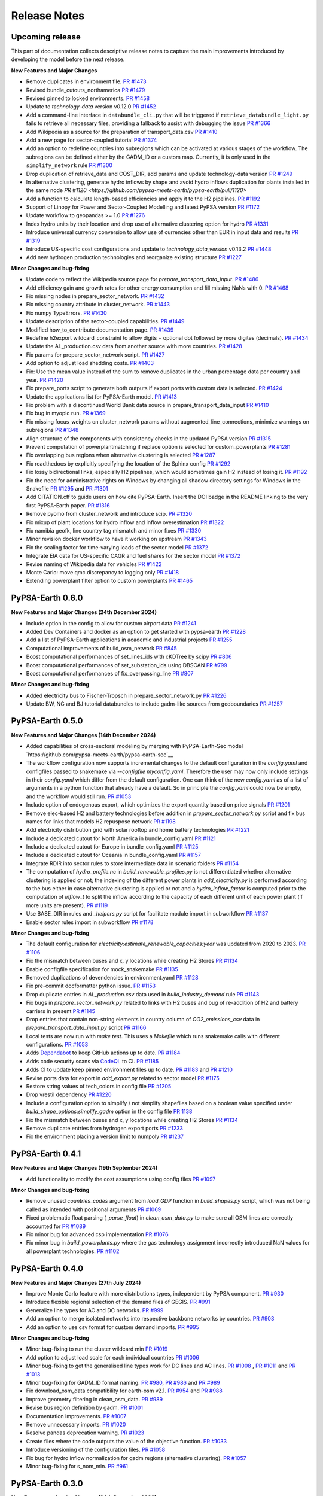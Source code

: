 .. SPDX-FileCopyrightText:  PyPSA-Earth and PyPSA-Eur Authors
..
.. SPDX-License-Identifier: CC-BY-4.0

##########################################
Release Notes
##########################################

Upcoming release
================

This part of documentation collects descriptive release notes to capture the main improvements introduced by developing the model before the next release.

**New Features and Major Changes**

* Remove duplicates in environment file. `PR #1473 <https://github.com/pypsa-meets-earth/pypsa-earth/pull/1473>`__

* Revised bundle_cutouts_northamerica `PR #1479 <https://github.com/pypsa-meets-earth/pypsa-earth/pull/1479>`__

* Revised pinned to locked environments. `PR #1458 <https://github.com/pypsa-meets-earth/pypsa-earth/pull/1458>`__

* Update to `technology-data` version v0.12.0 `PR #1452 <https://github.com/pypsa-meets-earth/pypsa-earth/pull/1452>`__

* Add a command-line interface in ``databundle_cli.py`` that will be triggered if ``retrieve_databundle_light.py`` fails to retrieve all necessary files, providing a fallback to assist with debugging the issue `PR #1366 <https://github.com/pypsa-meets-earth/pypsa-earth/pull/1366>`__

* Add Wikipedia as a source for the preparation of transport_data.csv  `PR #1410 <https://github.com/pypsa-meets-earth/pypsa-earth/pull/1410>`__

* Add a new page for sector-coupled tutorial `PR #1374 <https://github.com/pypsa-meets-earth/pypsa-earth/pull/1374>`__

* Add an option to redefine countries into subregions which can be activated at various stages of the workflow. The subregions can be defined either by the GADM_ID or a custom map. Currently, it is only used in the ``simplify_network`` rule `PR #1300 <https://github.com/pypsa-meets-earth/pypsa-earth/pull/1300>`__

* Drop duplication of retrieve_data and COST_DIR, add params and update technology-data version `PR #1249 <https://github.com/pypsa-meets-earth/pypsa-earth/pull/1249>`__

* In alternative clustering, generate hydro inflows by shape and avoid hydro inflows duplication for plants installed in the same node `PR #1120 <https://github.com/pypsa-meets-earth/pypsa-earth/pull/1120>`

* Add a function to calculate length-based efficiencies and apply it to the H2 pipelines. `PR #1192 <https://github.com/pypsa-meets-earth/pypsa-earth/pull/1192>`__

* Support of Linopy for Power and Sector-Coupled Modelling and latest PyPSA version `PR #1172 <https://github.com/pypsa-meets-earth/pypsa-earth/pull/1172>`__

* Update workflow to geopandas >= 1.0 `PR #1276 <https://github.com/pypsa-meets-earth/pypsa-earth/pull/1276>`__

* Index hydro units by their location and drop use of alternative clustering option for hydro `PR #1331 <https://github.com/pypsa-meets-earth/pypsa-earth/pull/1331>`__

* Introduce universal currency conversion to allow use of currencies other than EUR in input data and results `PR #1319 <https://github.com/pypsa-meets-earth/pypsa-earth/pull/1319>`__

* Introduce US-specific cost configurations and update to `technology_data_version` v0.13.2 `PR #1448 <https://github.com/pypsa-meets-earth/pypsa-earth/pull/1448>`__

* Add new hydrogen production technologies and reorganize existing structure `PR #1227 <https://github.com/pypsa-meets-earth/pypsa-earth/pull/1227>`__

**Minor Changes and bug-fixing**

* Update code to reflect the Wikipedia source page for `prepare_transport_data_input`. `PR #1486 <https://github.com/pypsa-meets-earth/pypsa-earth/pull/1486>`__

* Add efficiency gain and growth rates for other energy consumption and fill missing NaNs with 0. `PR #1468 <https://github.com/pypsa-meets-earth/pypsa-earth/pull/1468>`__

* Fix missing nodes in prepare_sector_network. `PR #1432 <https://github.com/pypsa-meets-earth/pypsa-earth/pull/1432>`__

* Fix missing country attribute in cluster_network. `PR #1443 <https://github.com/pypsa-meets-earth/pypsa-earth/pull/1443>`__

* Fix numpy TypeErrors. `PR #1430 <https://github.com/pypsa-meets-earth/pypsa-earth/pull/1430>`__

* Update description of the sector-coupled capabilities. `PR #1449 <https://github.com/pypsa-meets-earth/pypsa-earth/pull/1449>`__

* Modified how_to_contribute documentation page. `PR #1439 <https://github.com/pypsa-meets-earth/pypsa-earth/pull/1439>`__

* Redefine h2export wildcard_constraint to allow digits + optional dot followed by more digites (decimals). `PR #1434 <https://github.com/pypsa-meets-earth/pypsa-earth/pull/1434>`__

* Update the AL_production.csv data from another source with more countries. `PR #1428 <https://github.com/pypsa-meets-earth/pypsa-earth/pull/1428>`__

* Fix params for prepare_sector_network script. `PR #1427 <https://github.com/pypsa-meets-earth/pypsa-earth/pull/1427>`__

* Add option to adjust load shedding costs. `PR #1403 <https://github.com/pypsa-meets-earth/pypsa-earth/pull/1403>`__

* Fix: Use the mean value instead of the sum to remove duplicates in the urban percentage data per country and year. `PR #1420 <https://github.com/pypsa-meets-earth/pypsa-earth/pull/1420>`__

* Fix prepare_ports script to generate both outputs if export ports with custom data is selected. `PR #1424 <https://github.com/pypsa-meets-earth/pypsa-earth/pull/1424>`__

* Update the applications list for PyPSA-Earth model. `PR #1413 <https://github.com/pypsa-meets-earth/pypsa-earth/pull/1413>`__

* Fix problem with a discontinued World Bank data source in prepare_transport_data_input `PR #1410 <https://github.com/pypsa-meets-earth/pypsa-earth/pull/1410>`__

* Fix bug in myopic run. `PR #1369 <https://github.com/pypsa-meets-earth/pypsa-earth/pull/1369>`__

* Fix missing focus_weights on cluster_network params without augmented_line_connections, minimize warnings on subregions `PR #1348 <https://github.com/pypsa-meets-earth/pypsa-earth/pull/1348>`__

* Align structure of the components with consistency checks in the updated PyPSA version `PR #1315 <https://github.com/pypsa-meets-earth/pypsa-earth/pull/1315>`__

* Prevent computation of powerplantmatching if replace option is selected for custom_powerplants `PR #1281 <https://github.com/pypsa-meets-earth/pypsa-earth/pull/1281>`__

* Fix overlapping bus regions when alternative clustering is selected `PR #1287 <https://github.com/pypsa-meets-earth/pypsa-earth/pull/1287>`__

* Fix readthedocs by explicitly specifying the location of the Sphinx config `PR #1292 <https://github.com/pypsa-meets-earth/pypsa-earth/pull/1292>`__

* Fix lossy bidirectional links, especially H2 pipelines, which would sometimes gain H2 instead of losing it.  `PR #1192 <https://github.com/pypsa-meets-earth/pypsa-earth/pull/1192>`__

* Fix the need for administrative rights on Windows by changing all shadow directory settings for Windows in the Snakefile `PR #1295 <https://github.com/pypsa-meets-earth/pypsa-earth/pull/1295>`__ and  `PR #1301 <https://github.com/pypsa-meets-earth/pypsa-earth/pull/1301>`__

* Add CITATION.cff to guide users on how cite PyPSA-Earth. Insert the DOI badge in the README linking to the very first PyPSA-Earth paper. `PR #1316 <https://github.com/pypsa-meets-earth/pypsa-earth/pull/1316>`__

* Remove pyomo from cluster_network and introduce scip. `PR #1320 <https://github.com/pypsa-meets-earth/pypsa-earth/pull/1323>`__

* Fix mixup of plant locations for hydro inflow and inflow overestimation `PR #1322 <https://github.com/pypsa-meets-earth/pypsa-earth/pull/1322>`__

* Fix namibia geofk, line country tag mismatch and minor fixes `PR #1330 <https://github.com/pypsa-meets-earth/pypsa-earth/pull/1330>`__

* Minor revision docker workflow to have it working on upstream `PR #1343 <https://github.com/pypsa-meets-earth/pypsa-earth/pull/1343>`__

* Fix the scaling factor for time-varying loads of the sector model `PR #1372 <https://github.com/pypsa-meets-earth/pypsa-earth/pull/1372>`__

* Integrate EIA data for US-specific CAGR and fuel shares for the sector model `PR #1372 <https://github.com/pypsa-meets-earth/pypsa-earth/pull/1400>`__

* Revise naming of Wikipedia data for vehicles `PR #1422 <https://github.com/pypsa-meets-earth/pypsa-earth/pull/1422>`__

* Monte Carlo: move qmc.discrepancy to logging only `PR #1418 <https://github.com/pypsa-meets-earth/pypsa-earth/pull/1418>`__

* Extending powerplant filter option to custom powerplants `PR #1465 <https://github.com/pypsa-meets-earth/pypsa-earth/pull/1465>`__

PyPSA-Earth 0.6.0
=================

**New Features and Major Changes (24th December 2024)**

* Include option in the config to allow for custom airport data `PR #1241 <https://github.com/pypsa-meets-earth/pypsa-earth/pull/1241>`__

* Added Dev Containers and docker as an option to get started with pypsa-earth `PR #1228 <https://github.com/pypsa-meets-earth/pypsa-earth/pull/1228>`__

* Add a list of PyPSA-Earth applications in academic and industrial projects `PR #1255 <https://github.com/pypsa-meets-earth/pypsa-earth/pull/1255>`__

* Computational improvements of build_osm_network `PR #845 <https://github.com/pypsa-meets-earth/pypsa-earth/pull/845>`__

* Boost computational performances of set_lines_ids with cKDTree by scipy `PR #806 <https://github.com/pypsa-meets-earth/pypsa-earth/pull/806>`__

* Boost computational performances of set_substation_ids using DBSCAN `PR #799 <https://github.com/pypsa-meets-earth/pypsa-earth/pull/799>`__

* Boost computational performances of fix_overpassing_line `PR #807 <https://github.com/pypsa-meets-earth/pypsa-earth/pull/807>`__

**Minor Changes and bug-fixing**

* Added electricity bus to Fischer-Tropsch in prepare_sector_network.py `PR #1226 <https://github.com/pypsa-meets-earth/pypsa-earth/pull/1226>`__

* Update BW, NG and BJ tutorial databundles to include gadm-like sources from geoboundaries `PR #1257 <https://github.com/pypsa-meets-earth/pypsa-earth/pull/1257>`__


PyPSA-Earth 0.5.0
=================

**New Features and Major Changes (14th December 2024)**

* Added capabilities of cross-sectoral modeling by merging with PyPSA-Earth-Sec model `https://github.com/pypsa-meets-earth/pypsa-earth-sec`__

* The workflow configuration now supports incremental changes to the default configuration in the `config.yaml` and configfiles passed to snakemake via `--configfile myconfig.yaml`. Therefore the user may now only include settings in their `config.yaml` which differ from the default configuration. One can think of the new `config.yaml` as of a list of arguments in a python function that already have a default. So in principle the `config.yaml` could now be empty, and the workflow would still run. `PR #1053 <https://github.com/pypsa-meets-earth/pypsa-earth/pull/1053>`__

* Include option of endogenous export, which optimizes the export quantity based on price signals `PR #1201 <https://github.com/pypsa-meets-earth/pypsa-earth/pull/1201>`__

* Remove elec-based H2 and battery technologies before addition in `prepare_sector_network.py` script and fix bus names for links that models H2 repuspose network `PR #1198 <https://github.com/pypsa-meets-earth/pypsa-earth/pull/1198>`__

* Add electricity distribution grid with solar rooftop and home battery technologies `PR #1221 <https://github.com/pypsa-meets-earth/pypsa-earth/pull/1221>`__

* Include a dedicated cutout for North America in bundle_config.yaml `PR #1121 <https://github.com/pypsa-meets-earth/pypsa-earth/pull/1121>`__

* Include a dedicated cutout for Europe in bundle_config.yaml `PR #1125 <https://github.com/pypsa-meets-earth/pypsa-earth/pull/1125>`__

* Include a dedicated cutout for Oceania in bundle_config.yaml `PR #1157 <https://github.com/pypsa-meets-earth/pypsa-earth/pull/1157>`__

* Integrate RDIR into sector rules to store intermediate data in scenario folders `PR #1154 <https://github.com/pypsa-meets-earth/pypsa-earth/pull/1154>`__

* The computation of `hydro_profile.nc` in `build_renewable_profiles.py` is not differentiated whether alternative clustering is applied or not; the indexing of the different power plants in `add_electricity.py` is performed according to the bus either in case alternative clustering is applied or not and a `hydro_inflow_factor` is computed prior to the computation of `inflow_t` to split the inflow according to the capacity of each different unit of each power plant (if more units are present). `PR #1119 <https://github.com/pypsa-meets-earth/pypsa-earth/pull/1119>`__

* Use BASE_DIR in rules and `_helpers.py` script for facilitate module import in subworkflow `PR #1137 <https://github.com/pypsa-meets-earth/pypsa-earth/pull/1137>`__

* Enable sector rules import in subworkflow `PR #1178 <https://github.com/pypsa-meets-earth/pypsa-earth/pull/1178>`__

**Minor Changes and bug-fixing**

* The default configuration for `electricity:estimate_renewable_capacities:year` was updated from 2020 to 2023. `PR #1106 <https://github.com/pypsa-meets-earth/pypsa-earth/pull/1106>`__

* Fix the mismatch between buses and x, y locations while creating H2 Stores `PR #1134 <https://github.com/pypsa-meets-earth/pypsa-earth/pull/1134>`__

* Enable configfile specification for mock_snakemake `PR #1135 <https://github.com/pypsa-meets-earth/pypsa-earth/pull/1135>`__

* Removed duplications of devendencies in environment.yaml `PR #1128 <https://github.com/pypsa-meets-earth/pypsa-earth/pull/1128>`__

* Fix pre-commit docformatter python issue. `PR #1153 <https://github.com/pypsa-meets-earth/pypsa-earth/pull/1153>`__

* Drop duplicate entries in `AL_production.csv` data used in `build_industry_demand` rule `PR #1143 <https://github.com/pypsa-meets-earth/pypsa-earth/pull/1143>`__

* Fix bugs in `prepare_sector_network.py` related to links with H2 buses and bug of re-addition of H2 and battery carriers in present `PR #1145 <https://github.com/pypsa-meets-earth/pypsa-earth/pull/1145>`__

* Drop entries that contain non-string elements in country column of `CO2_emissions_csv` data in `prepare_transport_data_input.py` script `PR #1166 <https://github.com/pypsa-meets-earth/pypsa-earth/pull/1166>`__

* Local tests are now run with `make test`. This uses a `Makefile` which runs snakemake calls with different configurations. `PR #1053 <https://github.com/pypsa-meets-earth/pypsa-earth/pull/1053>`__

* Adds `Dependabot <https://docs.github.com/en/code-security/getting-started/dependabot-quickstart-guide>`__ to keep GitHub actions up to date. `PR #1184 <https://github.com/pypsa-meets-earth/pypsa-earth/pull/1184>`__

* Adds code security scans via `CodeQL <https://codeql.github.com/>`__ to CI. `PR #1185 <https://github.com/pypsa-meets-earth/pypsa-earth/pull/1185>`__

* Adds CI to update keep pinned environment files up to date. `PR #1183 <https://github.com/pypsa-meets-earth/pypsa-earth/pull/1183>`__ and  `PR #1210 <https://github.com/pypsa-meets-earth/pypsa-earth/pull/1210>`__

* Revise ports data for export in `add_export.py` related to sector model `PR #1175 <https://github.com/pypsa-meets-earth/pypsa-earth/pull/1175>`__

* Restore string values of tech_colors in config file `PR #1205 <https://github.com/pypsa-meets-earth/pypsa-earth/pull/1205>`__

* Drop vrestil dependency `PR #1220 <https://github.com/pypsa-meets-earth/pypsa-earth/pull/1220>`__

* Include a configuration option to simplify / not simplify shapefiles based on a boolean value specified under `build_shape_options:simplify_gadm` option in the config file `PR 1138 <https://github.com/pypsa-meets-earth/pypsa-earth/pull/1138>`_

* Fix the mismatch between buses and x, y locations while creating H2 Stores `PR #1134 <https://github.com/pypsa-meets-earth/pypsa-earth/pull/1134>`_

* Remove duplicate entries from hydrogen export ports `PR #1233 <https://github.com/pypsa-meets-earth/pypsa-earth/pull/1233>`__

* Fix the environment placing a version limit to numpoly `PR #1237 <https://github.com/pypsa-meets-earth/pypsa-earth/pull/1237>`__

PyPSA-Earth 0.4.1
=================

**New Features and Major Changes (19th September 2024)**

* Add functionality to modify the cost assumptions using config files `PR #1097 <https://github.com/pypsa-meets-earth/pypsa-earth/pull/1097>`__

**Minor Changes and bug-fixing**

* Remove unused `countries_codes` argument from `load_GDP` function in `build_shapes.py` script, which was not being called as intended with positional arguments `PR #1069 <https://github.com/pypsa-meets-earth/pypsa-earth/pull/1069>`__
* Fixed problematic float parsing (`_parse_float`) in `clean_osm_data.py` to make sure all OSM lines are correctly accounted for `PR #1089 <https://github.com/pypsa-meets-earth/pypsa-earth/pull/1089>`__
* Fix minor bug for advanced csp implementation `PR #1076 <https://github.com/pypsa-meets-earth/pypsa-earth/pull/1076>`__
* Fix minor bug in `build_powerplants.py` where the gas technology assignment incorrectly introduced NaN values for all powerplant technologies. `PR #1102 <https://github.com/pypsa-meets-earth/pypsa-earth/pull/1102>`__


PyPSA-Earth 0.4.0
=================

**New Features and Major Changes (27th July 2024)**

* Improve Monte Carlo feature with more distributions types, independent by PyPSA component. `PR #930 <https://github.com/pypsa-meets-earth/pypsa-earth/pull/930>`__

* Introduce flexible regional selection of the demand files of GEGIS. `PR #991 <https://github.com/pypsa-meets-earth/pypsa-earth/pull/991>`__

* Generalize line types for AC and DC networks. `PR #999 <https://github.com/pypsa-meets-earth/pypsa-earth/pull/999>`__

* Add an option to merge isolated networks into respective backbone networks by countries. `PR #903 <https://github.com/pypsa-meets-earth/pypsa-earth/pull/903>`__

* Add an option to use csv format for custom demand imports. `PR #995 <https://github.com/pypsa-meets-earth/pypsa-earth/pull/995>`__


**Minor Changes and bug-fixing**

* Minor bug-fixing to run the cluster wildcard min `PR #1019 <https://github.com/pypsa-meets-earth/pypsa-earth/pull/1019>`__

* Add option to adjust load scale for each individual countries `PR #1006 <https://github.com/pypsa-meets-earth/pypsa-earth/pull/1006>`__

* Minor bug-fixing to get the generalised line types work for DC lines and AC lines. `PR #1008 <https://github.com/pypsa-meets-earth/pypsa-earth/pull/1008>`__ , `PR #1011 <https://github.com/pypsa-meets-earth/pypsa-earth/pull/1011>`__ and `PR #1013 <https://github.com/pypsa-meets-earth/pypsa-earth/pull/1013>`__

* Minor bug-fixing for GADM_ID format naming. `PR #980 <https://github.com/pypsa-meets-earth/pypsa-earth/pull/980>`__, `PR #986 <https://github.com/pypsa-meets-earth/pypsa-earth/pull/986>`__ and `PR #989 <https://github.com/pypsa-meets-earth/pypsa-earth/pull/989>`__

* Fix download_osm_data compatibility for earth-osm v2.1. `PR #954 <https://github.com/pypsa-meets-earth/pypsa-earth/pull/954>`__ and `PR #988 <https://github.com/pypsa-meets-earth/pypsa-earth/pull/988>`__

* Improve geometry filtering in clean_osm_data. `PR #989 <https://github.com/pypsa-meets-earth/pypsa-earth/pull/989>`__

* Revise bus region definition by gadm. `PR #1001 <https://github.com/pypsa-meets-earth/pypsa-earth/pull/1001>`__

* Documentation improvements. `PR #1007 <https://github.com/pypsa-meets-earth/pypsa-earth/pull/1007>`__

* Remove unnecessary imports. `PR #1020 <https://github.com/pypsa-meets-earth/pypsa-earth/pull/1020>`__

* Resolve pandas deprecation warning. `PR #1023 <https://github.com/pypsa-meets-earth/pypsa-earth/pull/1023>`__

* Create files where the code outputs the value of the objective function. `PR #1033 <https://github.com/pypsa-meets-earth/pypsa-earth/pull/1033>`__

* Introduce versioning of the configuration files. `PR #1058 <https://github.com/pypsa-meets-earth/pypsa-earth/pull/1058>`__

* Fix bug for hydro inflow normalization for gadm regions (alternative clustering). `PR #1057 <https://github.com/pypsa-meets-earth/pypsa-earth/pull/1057>`__

* Minor bug-fixing for s_nom_min. `PR #961 <https://github.com/pypsa-meets-earth/pypsa-earth/pull/961>`__


PyPSA-Earth 0.3.0
=================

**New Features and major Changes (24th December 2023)**

* Keep all traceback in logs. `PR #898 <https://github.com/pypsa-meets-earth/pypsa-earth/pull/898>`__

* Function added in clean_osm_data script to allow the use of custom network data instead or on-top of OSM data. `PR #842 <'https://github.com/pypsa-meets-earth/pypsa-earth/pull/842>`__

* Improve retrieve_databundle to prioritize smallest databundles `PR #911 <https://github.com/pypsa-meets-earth/pypsa-earth/pull/911>`__

* Add functionality to load shapefiles for hydrobasins directly from the data source directly `PR #919 <https://github.com/pypsa-meets-earth/pypsa-earth/pull/919>`__

* Use `new CC0 v1 dataset <https://doi.org/10.7910/DVN/XIV9BL>`__ for the natura input and automate download of WDPA protected planet data `PR #913 <https://github.com/pypsa-meets-earth/pypsa-earth/pull/913>`__

**Minor Changes and bug-fixing**

* Revise databundles and improve logging in retrieve_databundle `PR #928 <https://github.com/pypsa-meets-earth/pypsa-earth/pull/928>`__

* Improve documentation on installation and short tutorial `PR #918 <https://github.com/pypsa-meets-earth/pypsa-earth/pull/918>`__

PyPSA-Earth 0.2.3
=================

**New Features and major Changes (19th October 2023)**

* Add params: section in rule definition to keep track of changed settings in config.yaml. `PR #823 <https://github.com/pypsa-meets-earth/pypsa-earth/pull/823>`__ and `PR #880 <https://github.com/pypsa-meets-earth/pypsa-earth/pull/880>`__

* Fix Natural Gas implementation in "add_electricity" to avoid "Natural Gas" to be filtered out `PR #797 <https://github.com/pypsa-meets-earth/pypsa-earth/pull/797>`__

* Improve network simplification routine to account for representation HVDC as Line component `PR #743 <https://github.com/pypsa-meets-earth/pypsa-earth/pull/743>`__

* Remove deprecated pypsa.networkclustering approach and replace by pypsa.clustering.spatial `PR #786 <https://github.com/pypsa-meets-earth/pypsa-earth/pull/786>`__

* Drop code-dependency from vresutil `PR #803 <https://github.com/pypsa-meets-earth/pypsa-earth/pull/803>`__

* Add a check to ensure match between a cutout and a modelled area `PR #805 <https://github.com/pypsa-meets-earth/pypsa-earth/pull/805>`__

* Support renewables or renewable expansion to meet a desired share of total load. `PR #793 <https://github.com/pypsa-meets-earth/pypsa-earth/pull/793>`__

* Add NorthAmerican and Earth cutouts, and improve African cutout `PR #813 <https://github.com/pypsa-meets-earth/pypsa-earth/pull/813>`__

* Bug fixing to restore Africa execution and improve performances `PR #817 <https://github.com/pypsa-meets-earth/pypsa-earth/pull/817>`__

* Add Asian cutout `PR #826 <https://github.com/pypsa-meets-earth/pypsa-earth/pull/826>`__

* Add a cutout for Western Asia `PR #837 <https://github.com/pypsa-meets-earth/pypsa-earth/pull/837>`__

* Add osm_config yaml file `PR #822 <https://github.com/pypsa-meets-earth/pypsa-earth/pull/822>`__

* Re-enable offshore wind and revise hydro `PR #830 <https://github.com/pypsa-meets-earth/pypsa-earth/pull/830>`__

* Add databundle of cutouts for Kazakhstan for CI test  `PR #856 <https://github.com/pypsa-meets-earth/pypsa-earth/pull/856>`__. The bundle (~5MB) is used in pypsa-kz-data repository during CI tests.

* Option to specify a global upper capacity limit (using existing BAU functionality) `PR #857 <https://github.com/pypsa-meets-earth/pypsa-earth/pull/857>`__

* Add cluster options `all`, `min` and `flex` `PR #848 <https://github.com/pypsa-meets-earth/pypsa-earth/pull/857>`__

* Add commit id of pypsa earth in the n.meta of the .nc file per default `PR #863 <https://github.com/pypsa-meets-earth/pypsa-earth/pull/863>`__

PyPSA-Earth 0.2.2
=================

**New Features and major Changes (8th July 2023)**

* Fix Natural Gas assignment bug in build_powerplants rule `PR #754 <https://github.com/pypsa-meets-earth/pypsa-earth/pull/754>`__.

* Add GEM datasets to the powerplantmatching config `PR #750 <https://github.com/pypsa-meets-earth/pypsa-earth/pull/750>`__.

* Add merge and replace functionalities when adding custom powerplants `PR #739 <https://github.com/pypsa-meets-earth/pypsa-earth/pull/739>`__. "Merge" combined the powerplantmatching data with new custom data. "Replace" allows to use fully self-collected data.

* Add functionality of attaching existing renewable caapcities from custom_powerplants.csv. `PR #744 <https://github.com/pypsa-meets-earth/pypsa-earth/pull/744>`__. If custom_powerplants are enabled and custom_powerplants.csv contains wind or solar powerplants, then p_nom and p_nom_min for renewables are extracted from custom_powerplants.csv, aggregated for each bus, and set.

* Fix dask parallel computations for e.g. cutouts calculations. Now again more than 1 core will be used when available that can lead to ~8x speed ups with 8 cores `PR #734 <https://github.com/pypsa-meets-earth/pypsa-earth/pull/734>`__ and `PR #761 <https://github.com/pypsa-meets-earth/pypsa-earth/pull/761>`__.

* Add the usage of custom rules. Custom rule files must be specified in the config as a list, e.g. custom rules: ["my_rules.smk"]. Empty by default (i.e. no custom rules). `PR #755 <https://github.com/pypsa-meets-earth/pypsa-earth/pull/755>`__

* Add trailing whitespace linter which removes unnecessary tabs when running `pre-commit` `PR #762 <https://github.com/pypsa-meets-earth/pypsa-earth/pull/762>`__

* Add codespell linter which corrects word spellings `PR #763 <https://github.com/pypsa-meets-earth/pypsa-earth/pull/763>`__

* Remove RES addition functionality from attach_conventional_generators `PR #769 <https://github.com/pypsa-meets-earth/pypsa-earth/pull/769>`__. Currently wind and solar powerplants stored in powerplants.csv are added to the network by attach_conventional_generators.

* Add functionalities to download and extract emission of countries. `PR #748 https://github.com/pypsa-meets-earth/pypsa-earth/pull/748`

PyPSA-Earth 0.2.1
=================

**New Features and major Changes (20th May 2023)**

* Fix bug. Add graphviz to docs to compile workflows in the documentation and adapt release notes `PR #719 <https://github.com/pypsa-meets-earth/pypsa-earth/pull/719>`__

* License change from GPL to AGPL as voted `here <https://github.com/pypsa-meets-earth/pypsa-earth/issues/693>`__

* Fix hard-coded simplification of lines to 380kV `PR #732 <https://github.com/pypsa-meets-earth/pypsa-earth/pull/732>`__.
  It is now possible to simplify the network to any other voltage level with config option `base_voltage`.

* Fix a KeyError in simplify_links caused by misinterpretation of AC lines as DC ones `PR #740 <https://github.com/pypsa-meets-earth/pypsa-earth/pull/740>`__.

PyPSA-Earth 0.2.0
=================

**New Features and major Changes (7th May 2023)**

* Finalize package restructuring `PR #462 <https://github.com/pypsa-meets-earth/pypsa-earth/pull/462>`__

* Fix made in config.default and config.tutorial changing Monte-Carlo from true to false `PR #463 <https://github.com/pypsa-meets-earth/pypsa-earth/pull/463>`__

* Add new config test design. It is now easy and light to test multiple configs `PR #466 <https://github.com/pypsa-meets-earth/pypsa-earth/pull/466>`__

* Revision of documentation `PR #471 <https://github.com/pypsa-meets-earth/pypsa-earth/pull/471>`__

* Move to new GADM version `PR #478 <https://github.com/pypsa-meets-earth/pypsa-earth/pull/478>`__

* Update natura tiff to global scale, revise default databundle description and remove old limitations to environment `PR #470 <https://github.com/pypsa-meets-earth/pypsa-earth/pull/470>`__ and `PR #500 <https://github.com/pypsa-meets-earth/pypsa-earth/pull/500>`__

* Update docs on installation `PR #498 <https://github.com/pypsa-meets-earth/pypsa-earth/pull/498>`__

* Update docs on tutorial `PR #507 <https://github.com/pypsa-meets-earth/pypsa-earth/pull/507>`__

* Moved from pycountry to country_converter `PR #493 <https://github.com/pypsa-meets-earth/pypsa-earth/pull/493>`__

* Fix workflow in order to solve the landlock countries bug  `PR #481 <https://github.com/pypsa-meets-earth/pypsa-earth/pull/481>`__ and `PR #517 <https://github.com/pypsa-meets-earth/pypsa-earth/pull/517>`__

* Add meta data of config to pypsa network per default. Allows keeping track of the config used to generate the network `PR #526 <https://github.com/pypsa-meets-earth/pypsa-earth/pull/526>`__

* Fix renewable profiles generation for possible data loss in ERA5-derived cutouts `PR #511 <https://github.com/pypsa-meets-earth/pypsa-earth/pull/511>`__

* Adapt dependencies of powerplantmatching to the PyPSA main branch `PR #527 <https://github.com/pypsa-meets-earth/pypsa-earth/pull/527>`__

* Calculate the outputs of retrieve_databundle dynamically depending on settings `PR #529 <https://github.com/pypsa-meets-earth/pypsa-earth/pull/529>`__

* Fix shape bug in the Voronoi cell creation `PR #541 <https://github.com/pypsa-meets-earth/pypsa-earth/pull/541>`__

* Adapt dependencies on PyPSA to the PyPSA main branch `PR #538 <https://github.com/pypsa-meets-earth/pypsa-earth/pull/538>`__

* Fix None geometries into regions `PR #546 <https://github.com/pypsa-meets-earth/pypsa-earth/pull/546>`__

* Swap OpenStreetMap python download interface from esy-osm to earth-osm `PR #547 <https://github.com/pypsa-meets-earth/pypsa-earth/pull/547>`__

* Restore saving of logger outputs `PR #559 <https://github.com/pypsa-meets-earth/pypsa-earth/pull/559>`__

* Techno-economic parameters of technologies (e.g. costs and efficiencies) can be now retrieved from a separate repository `PyPSA/technology-data <https://github.com/pypsa/technology-data>`_
  that collects assumptions from a variety of sources. It is activated by default with ``enable: retrieve_cost_data: true`` and controlled with ``costs: year:`` and ``costs: version:``.
  The location of this data changed from ``data/costs.csv`` to ``resources/costs.csv``. Adapted from [`#184 <https://github.com/PyPSA/pypsa-eur/pull/184>`_].

* Added approaches to process contended areas `PR #572 <https://github.com/pypsa-meets-earth/pypsa-earth/pull/572>`__

* Improve parallel capabilities of build_shapes to enable parallelization even within a country shape `PR #575 <https://github.com/pypsa-meets-earth/pypsa-earth/pull/575>`__

* Add pypsa-eur scenario management `PR #577 <https://github.com/pypsa-meets-earth/pypsa-earth/pull/577>`__

* Minor bug fixing and improvements `PR #580 <https://github.com/pypsa-meets-earth/pypsa-earth/pull/580>`__

* Streamline default configuration file `PR #589 <https://github.com/pypsa-meets-earth/pypsa-earth/pull/589>`__

* Fix rule run_test, remove code duplication, add gitstars to readme `PR #593 <https://github.com/pypsa-meets-earth/pypsa-earth/pull/593>`

* Add new build_demand_profiles.py. It builds demand_profiles.csv and allow easier interfacing of new data `PR #582 <https://github.com/pypsa-meets-earth/pypsa-earth/pull/582>`__

* Upgrade technology data to v0.5.0 `PR #600 <https://github.com/pypsa-meets-earth/pypsa-earth/pull/600>`__

* Update simplify_network and cluster_network according to PyPSA-Eur developments `PR #597 <https://github.com/pypsa-meets-earth/pypsa-earth/pull/597>`__

* Revise OSM cleaning to improve the cleaning process and error resilience `PR #620 <https://github.com/pypsa-meets-earth/pypsa-earth/pull/620>`__

* Fix isolated buses when simplifying the network and add clustering by networks `PR #632 <https://github.com/pypsa-meets-earth/pypsa-earth/pull/632>`__

* Include hydro runoff normalization `PR #631 <https://github.com/pypsa-meets-earth/pypsa-earth/pull/631>`__

* Add REUSE compatibility `PR #651 <https://github.com/pypsa-meets-earth/pypsa-earth/pull/651>`__

* Fix bug of missing GitHub issue template `PR #660 <https://github.com/pypsa-meets-earth/pypsa-earth/pull/660>`__

* Fix GADM bug when using alternative clustering and store gadm shape with two letter instead of three letter ISO code  `PR #670 <https://github.com/pypsa-meets-earth/pypsa-earth/pull/670>`__

* Fix GADM naming bug related to level-2 clustering `PR #684 <https://github.com/pypsa-meets-earth/pypsa-earth/pull/684>`__

* Fix append bug in build_powerplants rule `PR #686 <https://github.com/pypsa-meets-earth/pypsa-earth/pull/686>`__

* Add *zenodo_handler.py* to update and upload files via code `PR #688 <https://github.com/pypsa-meets-earth/pypsa-earth/pull/688>`__

* Fix a few typos in docstrings `PR #695 <https://github.com/pypsa-meets-earth/pypsa-earth/pull/695>`__

* Update and improve configuration section in documentation `PR #694 <https://github.com/pypsa-meets-earth/pypsa-earth/pull/694>`__

* Improve earth coverage and add improve make_statistics coverage `PR #654 <https://github.com/pypsa-meets-earth/pypsa-earth/pull/654>`__

* Fix bug for missing renewable profiles and generators `PR #714 <https://github.com/pypsa-meets-earth/pypsa-earth/pull/714>`__

* Update instructions on how to write documentation. `PR #720 <https://github.com/pypsa-meets-earth/pypsa-earth/pull/720>`__

* Enable workflow to run including countries with empty OSM data, test on all UN countries `PR #701 https://github.com/pypsa-meets-earth/pypsa-earth/pull/701`__

PyPSA-Earth 0.1.0
=================

Model rebranded from PyPSA-Africa to PyPSA-Earth. Model is part of the now called PyPSA meets Earth initiative which hosts multiple projects.

**New features and major changes (10th September 2022)**

* Identify DC lines but temporary transform them back into AC `PR #348 <https://github.com/pypsa-meets-earth/pypsa-earth/pull/348>`__

* Get renewable capacities from IRENA statistics `PR #343 <https://github.com/pypsa-meets-earth/pypsa-earth/pull/343>`__

* Bug fixing (script retrieve_databundle) and rule run_test to ease testing `PR #322 <https://github.com/pypsa-meets-earth/pypsa-earth/pull/322>`__

* Handling non-numerical entries in raw OSM data: `PR #287 <https://github.com/pypsa-meets-earth/pypsa-earth/pull/287>`__

* General user experience improvements: `PR #326 <https://github.com/pypsa-meets-earth/pypsa-earth/pull/326>`__

* Fix minor validation notebook inaccuracy: `PR #332 <https://github.com/pypsa-meets-earth/pypsa-earth/pull/332>`__

* Make clean_osm_data script work with land-locked country: `PR #341 <https://github.com/pypsa-meets-earth/pypsa-earth/pull/341>`__

* Add demand validation notebook for 2030 prediction: `PR #344 <https://github.com/pypsa-meets-earth/pypsa-earth/pull/344>`__

* Revise build_powerplants with new version of powerplantmatching: `PR #342 <https://github.com/pypsa-meets-earth/pypsa-earth/pull/342>`__

* Fix typo causing the wrong coordinate reference systems (CRS) to be used when determining available land types using CLC `PR #345 <https://github.com/pypsa-meets-earth/pypsa-earth/pull/345>`__

* Add high resolution population raster via API: `PR #325 <https://github.com/pypsa-meets-earth/pypsa-earth/pull/325>`_

* Fix bounds of cutouts aka weather cells: `PR #347 <https://github.com/pypsa-meets-earth/pypsa-earth/pull/347>`_

* Add new countries and update iso code: `PR #330 <https://github.com/pypsa-meets-earth/pypsa-earth/pull/330>`_

* Fix solar pv slope and add correction factor for wake losses: `PR #335 <https://github.com/pypsa-meets-earth/pypsa-earth/pull/350>`_

* Add renewable potential notebook: `PR #351 <https://github.com/pypsa-meets-earth/pypsa-earth/pull/351>`_

* Make cutout workflow simpler: `PR #352 <https://github.com/pypsa-meets-earth/pypsa-earth/pull/352>`_

* Add option to run workflow without pop and gdp raster: `PR #353 <https://github.com/pypsa-meets-earth/pypsa-earth/pull/353>`_

* Add latitude_optimal to get optimal solar orientation by default: `Commit 1b2466b <https://github.com/pypsa-meets-earth/pypsa-earth/commit/de7d32be8807e4fc42486a60184f45680612fd46>`_

* Harmonize CRSs by options: `PR #356 <https://github.com/pypsa-meets-earth/pypsa-earth/pull/356>`_

* Fix powerplantmatching problem for DRC and countries with multi-word name: `PR #359 <https://github.com/pypsa-meets-earth/pypsa-earth/pull/359>`_

* Change default option for build_natura: `PR #360 <https://github.com/pypsa-meets-earth/pypsa-earth/pull/360>`_

* Add renewable potential validation notebook and update others: `PR #363 <https://github.com/pypsa-meets-earth/pypsa-earth/pull/363>`_ and `PR #369 <https://github.com/pypsa-meets-earth/pypsa-earth/pull/363>`_

* Constrain rasterio version and add plotting dependencies: `PR #365 <https://github.com/pypsa-meets-earth/pypsa-earth/pull/365>`_

* Change solar power density form 1.7 to 4.6 MW/km2: `PR #364 <https://github.com/pypsa-meets-earth/pypsa-earth/pull/364>`_

* Bug fixing of unexpected float value in build_powerplants: `PR #372 <https://github.com/pypsa-meets-earth/pypsa-earth/pull/372>`_ and `PR #373 <https://github.com/pypsa-meets-earth/pypsa-earth/pull/373>`_

* Revise hydro capacities, add hydro validation notebook and minor revisions: `PR #366 <https://github.com/pypsa-meets-earth/pypsa-earth/pull/366>`_

* Revise dropnan for regions: `PR #366 <https://github.com/pypsa-meets-earth/pypsa-earth/pull/366>`_

* Fix bug in GADM clustering. Missing crs input: `PR #379 <https://github.com/pypsa-meets-earth/pypsa-earth/pull/379>`_

* Optimise `availabilitymatrix` speed by factor 4-5: `PR #380 <https://github.com/pypsa-meets-earth/pypsa-earth/pull/380>`_

* Fix bug in inline documentation for GADM and Voronoi clustering: `PR #384 <https://github.com/pypsa-meets-earth/pypsa-earth/pull/384>`_

* Fix simple clustering enabling the creation of networks such `regions_onshore_elec_s54_14.nc`: `PR #386 <https://github.com/pypsa-meets-earth/pypsa-earth/pull/386>`_

* Add transformer components which connect different voltage level lines: `PR #389 <https://github.com/pypsa-meets-earth/pypsa-earth/pull/389>`_

* Enable the use of a float value for the scale in load_options: `PR #397 <https://github.com/pypsa-meets-earth/pypsa-earth/pull/397>`_

* Add operational reserve margin according to PyPSA-Eur: `PR #399 <https://github.com/pypsa-meets-earth/pypsa-earth/pull/399>`_

* Add optional normalization of hydro inflows by hydro_capacities or eia stats: `PR #376 <https://github.com/pypsa-meets-earth/pypsa-earth/pull/376>`_

* Enable DC carrier in the network model and include converters into the model: `PR #392 <https://github.com/pypsa-meets-earth/pypsa-earth/pull/392>`_

* Implement PyPSA-Eur improvements. Add gas limit constraints, add marginal cost sweeps wildcard, add and harmonize aggregation strategies, improve config usability by carrier clarifications, ease debugging by removing snakemake inputs from functions: `PR #402 <https://github.com/pypsa-meets-earth/pypsa-earth/pull/402>`_

* Fix and add docs. Fix incomplete tutorial, recommend mamba for installation, add YouTube videos `PR #412 <https://github.com/pypsa-meets-earth/pypsa-earth/pull/412>`_ and `PR #423 <https://github.com/pypsa-meets-earth/pypsa-earth/pull/423>`_

* Restructure the package to ease readability and fix google drive downloading method: `PR #355 <https://github.com/pypsa-meets-earth/pypsa-earth/pull/355>`_

* Update config links to adhere to the new structure of the package: `PR #420 <https://github.com/pypsa-meets-earth/pypsa-earth/pull/420>`_

* Improve and finalize capacity_validation notebook: `PR #406 <https://github.com/pypsa-meets-earth/pypsa-earth/pull/406>`_ and `PR #455 <https://github.com/pypsa-meets-earth/pypsa-earth/pull/455>`_

* Fix hydro technology with the GADM clustering approach: `PR #428 <https://github.com/pypsa-meets-earth/pypsa-earth/pull/428>`_

* Adapt for a custom shapefile for MA as a first step towards generalizing the feature: `PR #429 <https://github.com/pypsa-meets-earth/pypsa-earth/pull/429>`_

* Improve line augmentation for network expansion explorations. Use k-edge augmenation for AC lines and random sampling for long HVDC lines: `PR #427 <https://github.com/pypsa-meets-earth/pypsa-earth/pull/427>`_

* Fix minor bug in clustering about missing prefix assignment `PR #434 <https://github.com/pypsa-meets-earth/pypsa-earth/pull/434>`_

* Fix major aggregation bug and adjust config: `PR #435 <https://github.com/pypsa-meets-earth/pypsa-earth/pull/435>`_

* Fix nan techtype and wrong tech for nuclear which improves the representation of existing powerplants `PR #436 <https://github.com/pypsa-meets-earth/pypsa-earth/pull/436>`_

* Add notebook to compare results by different solvers `PR #421 <https://github.com/pypsa-meets-earth/pypsa-earth/pull/421>`_

* Fix overestimation of the network capacity by simplify network `PR #443 <https://github.com/pypsa-meets-earth/pypsa-earth/pull/443>`_

* Fix output electricity column in clean_data `PR #441 <https://github.com/pypsa-meets-earth/pypsa-earth/pull/441>`_

* Bug fixing to download global OSM and shape data: `PR #433 <https://github.com/pypsa-meets-earth/pypsa-earth/pull/433>`_

PyPSA-Africa 0.0.2
==================

**New features and major changes (6th April 2022)**

* Plotting and summary features: `PR #211 <https://github.com/pypsa-meets-earth/pypsa-earth/pull/211>`__ and `PR #214 <https://github.com/pypsa-meets-earth/pypsa-earth/pull/214>`__

* Templates for issue, PR, feature request: `PR #216 <https://github.com/pypsa-meets-earth/pypsa-earth/pull/216>`__

* Attach hydro enabled with all hydro types: `PR #232 <https://github.com/pypsa-meets-earth/pypsa-earth/pull/232>`__

* Parallel download of osm data: `PR #232 <https://github.com/pypsa-meets-earth/pypsa-earth/pull/232>`__

* Decoupling iso coding from geofabrik; rule download_osm_data extended to the world: `PR #236 <https://github.com/pypsa-meets-earth/pypsa-earth/pull/236>`__

* Rule build_shape extended to the world: `PR #236 <https://github.com/pypsa-meets-earth/pypsa-earth/pull/236>`__

* Validation of geofabrik links: `PR #249 <https://github.com/pypsa-meets-earth/pypsa-earth/pull/249>`__

* Generalized version of Data retrieval with google and zenodo hosting platforms: `PR #242 <https://github.com/pypsa-meets-earth/pypsa-earth/pull/242>`__ and `PR #260 <https://github.com/pypsa-meets-earth/pypsa-earth/pull/260>`__

* Fix random state for kmean clustering, adopted from `PR 313 <https://github.com/PyPSA/pypsa-eur/pull/313>`__

* Implement area exclusions based on land type using the Copernicus Land Cover: `PR #272 <https://github.com/pypsa-meets-earth/pypsa-earth/pull/272>`__.

* Flexible demand extraction for multiple years across the globe: `PR #275 <https://github.com/pypsa-meets-earth/pypsa-earth/pull/275>`_

* Add CI caching and windows CI: `Commit CI windows <https://github.com/pypsa-meets-earth/pypsa-earth/commit/c98cb30e828cfda17692b8f5e1dd8e39d33766ad>`__,  `PR #277 <https://github.com/pypsa-meets-earth/pypsa-earth/pull/277>`__.

* Change config to allow weather year extraction from snapshots as default: `PR #301 <https://github.com/pypsa-meets-earth/pypsa-earth/pull/301>`__.

* Replace Restyler by .pre-commit `PR #307 https://github.com/pypsa-meets-earth/pypsa-earth/pull/307`__.

* Solved the issue of "overpassing nodes" and restyling osm_build_network: `PR #294 <https://github.com/pypsa-meets-earth/pypsa-earth/pull/294>`__

* Revise deprecations in build_shape: `PR #315 <https://github.com/pypsa-meets-earth/pypsa-earth/pull/315>`__


PyPSA-Africa 0.0.1
==================

This is the first release of PyPSA-Africa which heavily builds on `PyPSA-Eur <https://github.com/PyPSA/pypsa-eur>`__.

**New features and major changes (24th December 2021)**

* Include new data streams for Africa model

* Demand data implementation from `GEGIS <https://github.com/pypsa-meets-earth/pypsa-earth/blob/9acf89b8756bb60d61460c1dad54625f6a67ddd5/scripts/add_electricity.py#L221-L259>`__. Demand can be chosen for weather years and socioeconomic `ssp` scenarios

* Network is built, cleaned and processed solely on `OpenStreetMap data <https://github.com/pypsa-meets-earth/pypsa-earth/blob/9acf89b8756bb60d61460c1dad54625f6a67ddd5/scripts/osm_pbf_power_data_extractor.py>`__

* Voronoi regions, where data is aggregated towards, can be replaced by administrative `GADM zones <https://github.com/pypsa-meets-earth/pypsa-earth/commit/4aa21a29b08c4794c5e15d4209389749775a5a52>`__

* `Augmented line expansion feature <https://github.com/pypsa-meets-earth/pypsa-earth/pull/175>`__ can make network meshed, connect isolated mini-grids to the main-grid.

* Community moved to `Discord <https://discord.gg/AnuJBk23FU>`__.

* Most meeting and agenda's are `open <https://github.com/pypsa-meets-earth/pypsa-earth#get-involved>`__.


Release Process
===============

* Checkout a new release branch ``git checkout -b release-v0.x.x``.

* Finalise release notes at ``doc/release_notes.rst``.

* Make sure thah pinned versions of the environments ``*-pinned.yaml`` in ``envs`` folder are up-to-date.

* Update version number in ``doc/conf.py``, ``default.config.yaml``, ``tutorial.config.yaml`` and ``test/config.*.yaml``.

* Open, review and merge pull request for branch ``release-v0.x.x``.
  Make sure to close issues and PRs or the release milestone with it (e.g. closes #X).
  Run ``pre-commit run --all`` locally and fix any issues.

* Update and checkout your local `main` and tag a release with ``git tag v0.x.x``, ``git push``, ``git push --tags``. Include release notes in the tag message using Github UI.

* Upload code to `zenodo code repository <https://doi.org>`_ with `GPLv3 license <https://www.gnu.org/licenses/gpl-3.0.en.html>`_.

* Create pre-built networks for ``config.default.yaml`` by running ``snakemake -j 1 extra_components_all_networks``.

* Upload pre-built networks to `zenodo data repository <https://doi.org/10.5281/zenodo.3601881>`_ with `CC BY 4.0 <https://creativecommons.org/licenses/by/4.0/>`_ license.

* Send announcement on the `PyPSA-Earth Discord channel <https://discord.gg/AnuJBk23FU>`_.
